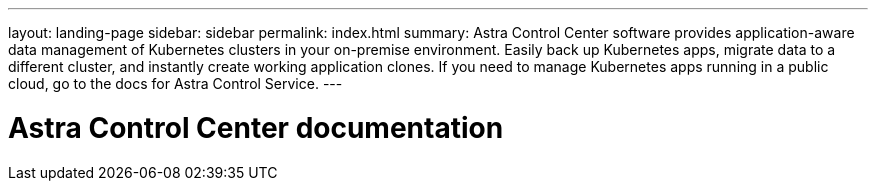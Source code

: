 ---
layout: landing-page
sidebar: sidebar
permalink: index.html
summary: Astra Control Center software provides application-aware data management of Kubernetes clusters in your on-premise environment. Easily back up Kubernetes apps, migrate data to a different cluster, and instantly create working application clones. If you need to manage Kubernetes apps running in a public cloud, go to the docs for Astra Control Service.
---

= Astra Control Center documentation
:hardbreaks:
:nofooter:
:icons: font
:linkattrs:
:imagesdir: ./media/
